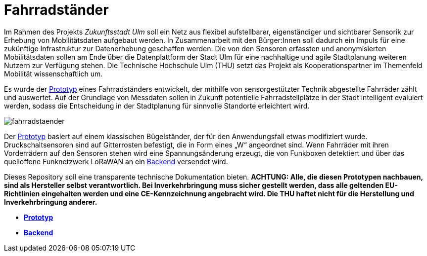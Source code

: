 # Fahrradständer

Im Rahmen des Projekts _Zukunftsstadt Ulm_ soll ein Netz aus flexibel aufstellbarer, eigenständiger und sichtbarer Sensorik zur Erhebung von Mobilitätsdaten aufgebaut werden. In Zusammenarbeit mit den Bürger:Innen soll dadurch ein Impuls für eine zukünftige Infrastruktur zur Datenerhebung geschaffen werden. Die von den Sensoren erfassten und anonymisierten Mobilitätsdaten sollen am Ende über die Datenplattform der Stadt Ulm für eine nachhaltige und agile Stadtplanung weiteren Nutzern zur Verfügung stehen. Die Technische Hochschule Ulm (THU) setzt das Projekt als Kooperationspartner im Themenfeld Mobilität wissenschaftlich um.

Es wurde der link:Prototyp[Prototyp] eines Fahrradständers entwickelt, der mithilfe von sensorgestützter Technik abgestellte Fahrräder zählt und auswertet. Auf der Grundlage von Messdaten sollen in Zukunft potentielle Fahrradstellplätze in der Stadt intelligent evaluiert werden, sodass die Entscheidung in der Stadtplanung für sinnvolle Standorte erleichtert wird. 

image::fahrradstaender.png[]

Der link:Prototyp[Prototyp] basiert auf einem klassischen Bügelständer, der für den Anwendungsfall etwas modifiziert wurde. Druckschaltsensoren sind auf Gitterrosten befestigt, die in Form eines „W“ angeordnet sind. Wenn Fahrräder mit ihren Vorderrädern auf den Sensoren stehen wird eine Spannungsänderung erzeugt, die von Funkboxen detektiert und über das quelloffene Funknetzwerk LoRaWAN an ein link:Backend[Backend] versendet wird.

Dieses Repository soll eine transparente technische Dokumentation bieten. [red]#*ACHTUNG:  Alle, die diesen Prototypen nachbauen, sind als Hersteller selbst verantwortlich. Bei Inverkehrbringung muss sicher gestellt werden, dass alle geltenden EU-Richtlinien eingehalten werden und eine CE-Kennzeichnung angebracht wird. Die THU haftet nicht für die Herstellung und Inverkehrbringung anderer.*#

- *link:Prototyp[Prototyp]* +
- *link:Backend[Backend]* +